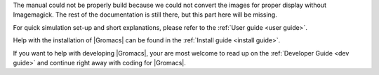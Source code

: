 .. _gmx-reference-manual-rst:

.. highlight:: bash

The manual could not be properly build because we could not
convert the images for proper display without Imagemagick.
The rest of the documentation is still there, but this part here will be missing.

For quick simulation set-up and short explanations,
please refer to the :ref:`User guide <user guide>`.

Help with the installation of |Gromacs| can be found in the
:ref:`Install guide <install guide>`.

If you want to help with developing |Gromacs|, your are most welcome
to read up on the :ref:`Developer Guide <dev guide>` and continue
right away with coding for |Gromacs|.


